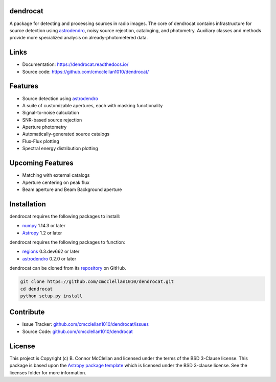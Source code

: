 dendrocat
--------------------------------------------------------------

.. image:: http://img.shields.io/badge/powered%20by-AstroPy-orange.svg?style=flat
    :target: http://www.astropy.org
    :alt: Powered by Astropy Badge

A package for detecting and processing sources in radio images. The core of dendrocat contains infrastructure for source detection using `astrodendro <https://github.com/dendrograms/astrodendro>`__, noisy source rejection, cataloging, and photometry. Auxiliary classes and methods provide more specialized analysis on already-photometered data.

Links
--------------

- Documentation: `https://dendrocat.readthedocs.io/ <https://dendrocat.readthedocs.io/>`__
- Source code: `https://github.com/cmcclellan1010/dendrocat/ <https://github.com/cmcclellan1010/dendrocat/>`__

Features
--------

- Source detection using `astrodendro <https://github.com/dendrograms/astrodendro>`__
- A suite of customizable apertures, each with masking functionality
- Signal-to-noise calculation
- SNR-based source rejection
- Aperture photometry
- Automatically-generated source catalogs
- Flux-Flux plotting
- Spectral energy distribution plotting

Upcoming Features
-----------------

- Matching with external catalogs
- Aperture centering on peak flux
- Beam aperture and Beam Background aperture

Installation
------------
dendrocat requires the following packages to install:

- `numpy <http://www.numpy.org>`__ 1.14.3 or later
- `Astropy <http://www.astropy.org>`__ 1.2 or later

dendrocat requires the following packages to function:

- `regions <https://github.com/astropy/regions>`__ 0.3.dev662 or later
- `astrodendro <https://github.com/dendrograms/astrodendro>`__ 0.2.0 or later

dendrocat can be cloned from its `repository <http://github.com/cmcclellan1010/dendrocat/>`__ on GitHub.

.. code-block:: bash
    
    git clone https://github.com/cmcclellan1010/dendrocat.git
    cd dendrocat
    python setup.py install

Contribute
----------

- Issue Tracker: `github.com/cmcclellan1010/dendrocat/issues <https://github.com/cmcclellan1010/dendrocat/issues>`__
- Source Code: `github.com/cmcclellan1010/dendrocat <https://github.com/cmcclellan1010/dendrocat>`__

License
-------

This project is Copyright (c) B. Connor McClellan and licensed under
the terms of the BSD 3-Clause license. This package is based upon
the `Astropy package template <https://github.com/astropy/package-template>`_
which is licensed under the BSD 3-clause license. See the licenses folder for
more information.
